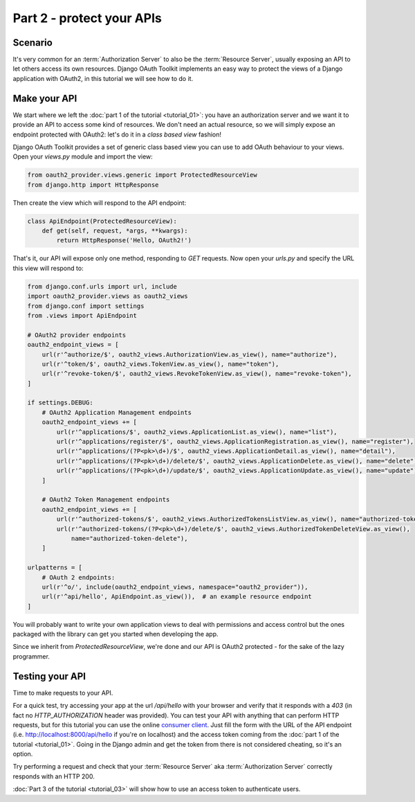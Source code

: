 Part 2 - protect your APIs
==========================

Scenario
--------
It's very common for an :term:`Authorization Server` to also be the :term:`Resource Server`, usually exposing an API to
let others access its own resources. Django OAuth Toolkit implements an easy way to protect the views of a Django
application with OAuth2, in this tutorial we will see how to do it.

Make your API
-------------
We start where we left the :doc:`part 1 of the tutorial <tutorial_01>`: you have an authorization server and we want it
to provide an API to access some kind of resources. We don't need an actual resource, so we will simply expose an
endpoint protected with OAuth2: let's do it in a *class based view* fashion!

Django OAuth Toolkit provides a set of generic class based view you can use to add OAuth behaviour to your views. Open
your `views.py` module and import the view:

.. code-block:: python

    from oauth2_provider.views.generic import ProtectedResourceView
    from django.http import HttpResponse

Then create the view which will respond to the API endpoint:

.. code-block:: python

    class ApiEndpoint(ProtectedResourceView):
        def get(self, request, *args, **kwargs):
            return HttpResponse('Hello, OAuth2!')

That's it, our API will expose only one method, responding to `GET` requests. Now open your `urls.py` and specify the
URL this view will respond to:

.. code-block:: python

    from django.conf.urls import url, include
    import oauth2_provider.views as oauth2_views
    from django.conf import settings
    from .views import ApiEndpoint

    # OAuth2 provider endpoints
    oauth2_endpoint_views = [
        url(r'^authorize/$', oauth2_views.AuthorizationView.as_view(), name="authorize"),
        url(r'^token/$', oauth2_views.TokenView.as_view(), name="token"),
        url(r'^revoke-token/$', oauth2_views.RevokeTokenView.as_view(), name="revoke-token"),
    ]

    if settings.DEBUG:
        # OAuth2 Application Management endpoints
        oauth2_endpoint_views += [
            url(r'^applications/$', oauth2_views.ApplicationList.as_view(), name="list"),
            url(r'^applications/register/$', oauth2_views.ApplicationRegistration.as_view(), name="register"),
            url(r'^applications/(?P<pk>\d+)/$', oauth2_views.ApplicationDetail.as_view(), name="detail"),
            url(r'^applications/(?P<pk>\d+)/delete/$', oauth2_views.ApplicationDelete.as_view(), name="delete"),
            url(r'^applications/(?P<pk>\d+)/update/$', oauth2_views.ApplicationUpdate.as_view(), name="update"),
        ]

        # OAuth2 Token Management endpoints
        oauth2_endpoint_views += [
            url(r'^authorized-tokens/$', oauth2_views.AuthorizedTokensListView.as_view(), name="authorized-token-list"),
            url(r'^authorized-tokens/(?P<pk>\d+)/delete/$', oauth2_views.AuthorizedTokenDeleteView.as_view(),
                name="authorized-token-delete"),
        ]

    urlpatterns = [
        # OAuth 2 endpoints:
        url(r'^o/', include(oauth2_endpoint_views, namespace="oauth2_provider")),
        url(r'^api/hello', ApiEndpoint.as_view()),  # an example resource endpoint
    ]

You will probably want to write your own application views to deal with permissions and access control but the ones packaged with the library can get you started when developing the app.

Since we inherit from `ProtectedResourceView`, we're done and our API is OAuth2 protected - for the sake of the lazy
programmer.

Testing your API
----------------
Time to make requests to your API.

For a quick test, try accessing your app at the url `/api/hello` with your browser
and verify that it responds with a `403` (in fact no `HTTP_AUTHORIZATION` header was provided).
You can test your API with anything that can perform HTTP requests, but for this tutorial you can use the online
`consumer client <http://django-oauth-toolkit.herokuapp.com/consumer/client>`_.
Just fill the form with the URL of the API endpoint (i.e. http://localhost:8000/api/hello if you're on localhost) and
the access token coming from the :doc:`part 1 of the tutorial <tutorial_01>`. Going in the Django admin and get the
token from there is not considered cheating, so it's an option.

Try performing a request and check that your :term:`Resource Server` aka :term:`Authorization Server` correctly responds with
an HTTP 200.

:doc:`Part 3 of the tutorial <tutorial_03>` will show how to use an access token to authenticate
users.
